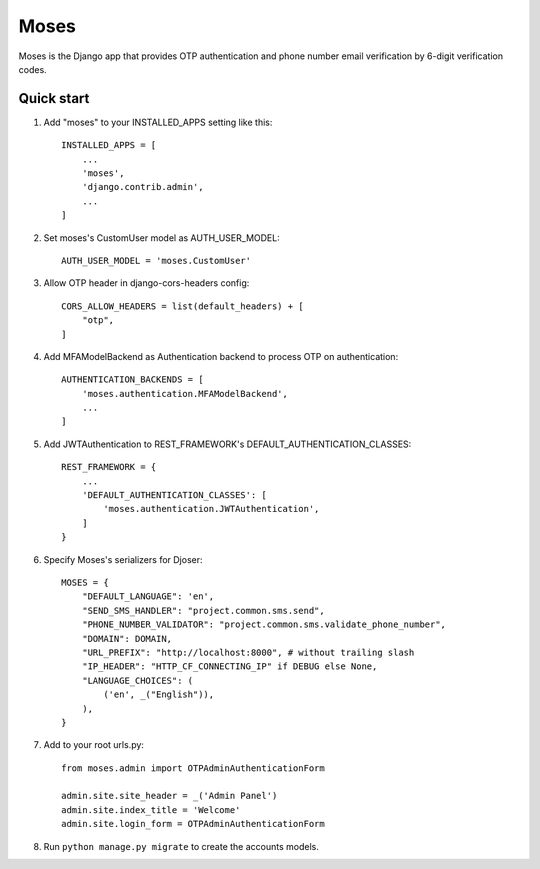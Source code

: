 =====
Moses
=====

Moses is the Django app that provides OTP authentication and phone number email verification by 6-digit verification codes.

Quick start
-----------

1. Add "moses" to your INSTALLED_APPS setting like this::

    INSTALLED_APPS = [
        ...
        'moses',
        'django.contrib.admin',
        ...
    ]

2. Set moses's CustomUser model as AUTH_USER_MODEL::

    AUTH_USER_MODEL = 'moses.CustomUser'
    
3. Allow OTP header in django-cors-headers config::

    CORS_ALLOW_HEADERS = list(default_headers) + [
        "otp",
    ]
    
4. Add MFAModelBackend as Authentication backend to process OTP on authentication::

    AUTHENTICATION_BACKENDS = [
        'moses.authentication.MFAModelBackend',
        ...
    ]

5. Add JWTAuthentication to REST_FRAMEWORK's DEFAULT_AUTHENTICATION_CLASSES::

    REST_FRAMEWORK = {
        ...
        'DEFAULT_AUTHENTICATION_CLASSES': [
            'moses.authentication.JWTAuthentication',
        ]
    }

6. Specify Moses's serializers for Djoser::


    MOSES = {
        "DEFAULT_LANGUAGE": 'en',
        "SEND_SMS_HANDLER": "project.common.sms.send",
        "PHONE_NUMBER_VALIDATOR": "project.common.sms.validate_phone_number",
        "DOMAIN": DOMAIN,
        "URL_PREFIX": "http://localhost:8000", # without trailing slash
        "IP_HEADER": "HTTP_CF_CONNECTING_IP" if DEBUG else None,
        "LANGUAGE_CHOICES": (
            ('en', _("English")),
        ),
    }
7. Add to your root urls.py::

    from moses.admin import OTPAdminAuthenticationForm

    admin.site.site_header = _('Admin Panel')
    admin.site.index_title = 'Welcome'
    admin.site.login_form = OTPAdminAuthenticationForm

8. Run ``python manage.py migrate`` to create the accounts models.
